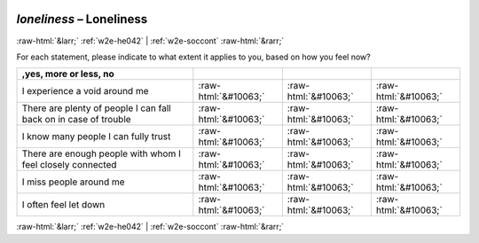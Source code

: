 .. _w2e-loneliness: 

 
 .. role:: raw-html(raw) 
        :format: html 
 
`loneliness` – Loneliness
====================================== 


:raw-html:`&larr;` :ref:`w2e-he042` | :ref:`w2e-soccont` :raw-html:`&rarr;` 
 

For each statement, please indicate to what extent it applies to you, based on how you feel now?

 
.. csv-table:: 
   :delim: | 
   :header: ,yes, more or less, no

 
           I experience a void around me | :raw-html:`&#10063;`|:raw-html:`&#10063;`|:raw-html:`&#10063;` 
           There are plenty of people I can fall back on in case of trouble | :raw-html:`&#10063;`|:raw-html:`&#10063;`|:raw-html:`&#10063;` 
           I know many people I can fully trust | :raw-html:`&#10063;`|:raw-html:`&#10063;`|:raw-html:`&#10063;` 
           There are enough people with whom I feel closely connected | :raw-html:`&#10063;`|:raw-html:`&#10063;`|:raw-html:`&#10063;` 
           I miss people around me | :raw-html:`&#10063;`|:raw-html:`&#10063;`|:raw-html:`&#10063;` 
           I often feel let down | :raw-html:`&#10063;`|:raw-html:`&#10063;`|:raw-html:`&#10063;` 

.. image:: ../_screenshots/w2-loneliness.png 


:raw-html:`&larr;` :ref:`w2e-he042` | :ref:`w2e-soccont` :raw-html:`&rarr;` 
 
